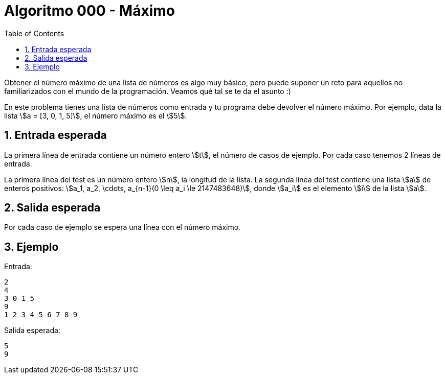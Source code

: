 ifdef::env-github[]
Read this page in https://guiferviz.com/cerosyunos-code/algoritmos/a000-max/
endif::[]

= Algoritmo 000 - Máximo
ifndef::env-github[]
:sectnums:
:toc: left
:toclevels: 3
:icons: font
:stem: latexmath
:source-highlighter: rouge
endif::[]


Obtener el número máximo de una lista de números es algo muy básico, pero
puede suponer un reto para aquellos no familiarizados con el mundo de la
programación.
Veamos qué tal se te da el asunto :)

En este problema tienes una lista de números como entrada y tu programa debe
devolver el número máximo.
Por ejemplo, data la lista \$a = [3, 0, 1, 5]\$, el número máximo es el \$5\$.


== Entrada esperada

La primera línea de entrada contiene un número entero \$t\$, el número de casos
de ejemplo. Por cada caso tenemos 2 líneas de entrada.

La primera línea del test es un número entero \$n\$, la longitud de la
lista.
La segunda línea del test contiene una lista \$a\$ de enteros positivos:
\$a_1, a_2, \cdots, a_{n-1}(0 \leq a_i \le 2147483648)\$, donde \$a_i\$ es el
elemento \$i\$ de la lista \$a\$.


== Salida esperada

Por cada caso de ejemplo se espera una línea con el número máximo.


== Ejemplo

Entrada:
```
2
4
3 0 1 5
9
1 2 3 4 5 6 7 8 9
```

Salida esperada:
```
5
9
```
